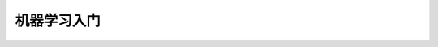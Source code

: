 
.. _mydoc-machineleanring:

==============================
机器学习入门
==============================





   
   
   
